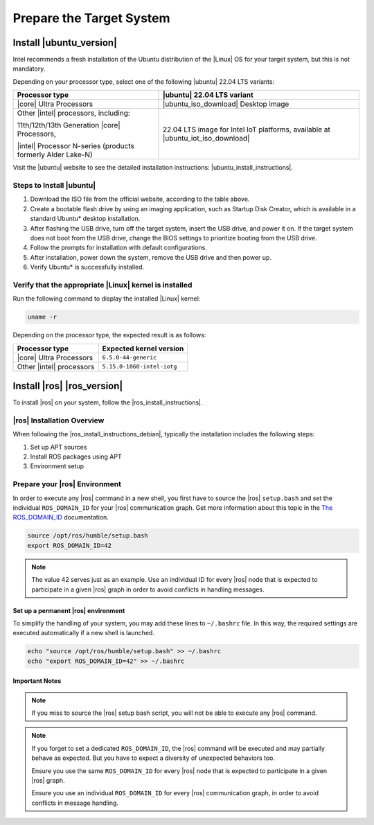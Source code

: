 Prepare the Target System
##########################

.. figure:: ../images/system/target.png


Install |ubuntu_version|
========================

Intel recommends a fresh installation of the Ubuntu distribution of the |Linux| OS for your target system, but this is not mandatory.

Depending on your processor type, select one of the following |ubuntu|
22.04 LTS variants:

.. table::

   +----------------------------------------------+------------------------------------------------+
   | Processor type                               | |ubuntu| 22.04 LTS variant                     |
   +==============================================+================================================+
   | |core| Ultra Processors                      | |ubuntu_iso_download| Desktop image            |
   +----------------------------------------------+------------------------------------------------+
   | Other |intel| processors, including:         | 22.04 LTS image for Intel IoT platforms,       |
   |                                              | available at |ubuntu_iot_iso_download|         |
   | 11th/12th/13th Generation |core| Processors, |                                                |
   |                                              |                                                |
   | |intel| Processor N-series                   |                                                |
   | (products formerly Alder Lake-N)             |                                                |
   +----------------------------------------------+------------------------------------------------+

Visit the |ubuntu| website to see the detailed installation instructions: |ubuntu_install_instructions|.

Steps to Install |ubuntu|
-------------------------

#. Download the ISO file from the official website, according to the table above.

#. Create a bootable flash drive by using an imaging application, such as
   Startup Disk Creator, which is available in a standard Ubuntu\* desktop installation.

#. After flashing the USB drive, turn off the target system, insert
   the USB drive, and power it on. If the target system does not boot from the USB drive, change the BIOS settings to prioritize booting from the USB drive.

#. Follow the prompts for installation with default configurations.

#. After installation, power down the system, remove the USB drive and then power up.

#. Verify Ubuntu\* is successfully installed.


Verify that the appropriate |Linux| kernel is installed
-------------------------------------------------------

Run the following command to display the installed |Linux| kernel:

.. code-block:: bash

   uname -r

Depending on the processor type, the expected result is as follows:

.. table::

   +------------------------------------------+--------------------------------------+
   | Processor type                           | Expected kernel version              |
   +==========================================+======================================+
   | |core| Ultra Processors                  | ``6.5.0-44-generic``                 |
   +------------------------------------------+--------------------------------------+
   | Other |intel| processors                 | ``5.15.0-1060-intel-iotg``           |
   +------------------------------------------+--------------------------------------+



.. _install-ros-ros-version:

Install |ros| |ros_version|
============================

To install |ros| on your system, follow the |ros_install_instructions|.


|ros| Installation Overview
-------------------------------

When following the |ros_install_instructions_debian|, typically the installation
includes the following steps:

#. Set up APT sources
#. Install ROS packages using APT
#. Environment setup

.. _prepare-ros-environment:

Prepare your |ros| Environment
-------------------------------
In order to execute any |ros| command in a new shell, you first have to source the |ros| ``setup.bash`` and set the individual ``ROS_DOMAIN_ID`` for your |ros| communication graph.
Get more information about this topic in the `The ROS_DOMAIN_ID <https://docs.ros.org/en/humble/Concepts/Intermediate/About-Domain-ID.html>`__ documentation.

.. code-block:: bash

   source /opt/ros/humble/setup.bash
   export ROS_DOMAIN_ID=42

.. note::

   The value 42 serves just as an example. Use an individual ID for every |ros| node that is expected to participate in a given |ros| graph in order to avoid conflicts in handling messages.


Set up a permanent |ros| environment
++++++++++++++++++++++++++++++++++++++

To simplify the handling of your system, you may add these lines to ``~/.bashrc`` file. In this way, the required settings are executed automatically if a new shell is launched.

.. code-block:: bash

   echo "source /opt/ros/humble/setup.bash" >> ~/.bashrc
   echo "export ROS_DOMAIN_ID=42" >> ~/.bashrc

Important Notes
++++++++++++++++

.. note::

   If you miss to source the |ros| setup bash script, you will not be able to execute any |ros| command.

.. note::

   If you forget to set a dedicated ``ROS_DOMAIN_ID``, the |ros| command will be executed and may partially behave as expected.
   But you have to expect a diversity of unexpected behaviors too.

   Ensure you use the same ``ROS_DOMAIN_ID`` for every |ros| node that is expected to participate in a given |ros| graph.

   Ensure you use an individual ``ROS_DOMAIN_ID`` for every |ros| communication graph, in order to avoid conflicts in message handling.


